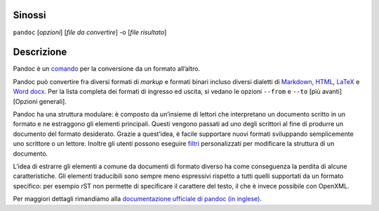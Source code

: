 Sinossi
=======

``pandoc`` [*opzioni*] [*file da convertire*] -o [*file risultato*]

Descrizione
===========

Pandoc è un
`comando <https://it.wikipedia.org/wiki/Shell_(informatica)#Shell_testuali>`__
per la conversione da un formato all’altro.

Pandoc può convertire fra diversi formati di *markup* e formati binari
incluso diversi dialetti di
`Markdown <http://daringfireball.net/projects/markdown/>`__,
`HTML <http://www.w3.org/html/>`__, `LaTeX <http://latex-project.org>`__
e `Word docx <https://en.wikipedia.org/wiki/Office_Open_XML>`__. Per la
lista completa dei formati di ingresso ed uscita, si vedano le opzioni
``--from`` e ``--to`` [più avanti][Opzioni generali].

Pandoc ha una struttura modulare: è composto da un’insieme di lettori
che interpretano un documento scritto in un formato e ne estraggono gli
elementi principali. Questi vengono passati ad uno degli scrittori al
fine di produrre un documento del formato desiderato. Grazie a
quest’idea, è facile supportare nuovi formati sviluppando semplicemente
uno scrittore o un lettore. Inoltre gli utenti possono eseguire
`filtri <http://pandoc.org/filters.html>`__ personalizzati per
modificare la struttura di un documento.

L’idea di estrarre gli elementi a comune da documenti di formato diverso
ha come conseguenza la perdita di alcune caratteristiche. Gli elementi
traducibili sono sempre meno espressivi rispetto a tutti quelli
supportati da un formato specifico: per esempio rST non permette di
specificare il carattere del testo, il che è invece possibile con
OpenXML.

Per maggiori dettagli rimandiamo alla `documentazione ufficiale di
pandoc (in inglese) <pandoc.org>`__.
